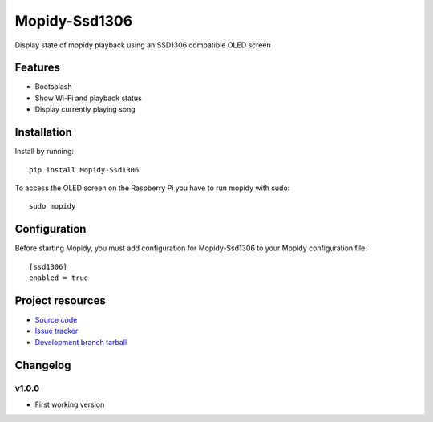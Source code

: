 ****************************
Mopidy-Ssd1306
****************************

Display state of mopidy playback using an SSD1306 compatible OLED screen

Features
========

- Bootsplash
- Show Wi-Fi and playback status
- Display currently playing song

Installation
============

Install by running::

    pip install Mopidy-Ssd1306

To access the OLED screen on the Raspberry Pi you have to run mopidy with sudo::

	sudo mopidy


Configuration
=============

Before starting Mopidy, you must add configuration for
Mopidy-Ssd1306 to your Mopidy configuration file::

    [ssd1306]
    enabled = true

Project resources
=================

- `Source code <https://github.com/hadess/mopidy-ssd1306>`_
- `Issue tracker <https://github.com/hadess/mopidy-ssd1306/issues>`_
- `Development branch tarball <https://github.com/hadess/mopidy-ssd1306/archive/master.tar.gz#egg=Mopidy-Ssd1306-dev>`_


Changelog
=========

v1.0.0
----------------------------------------

- First working version

